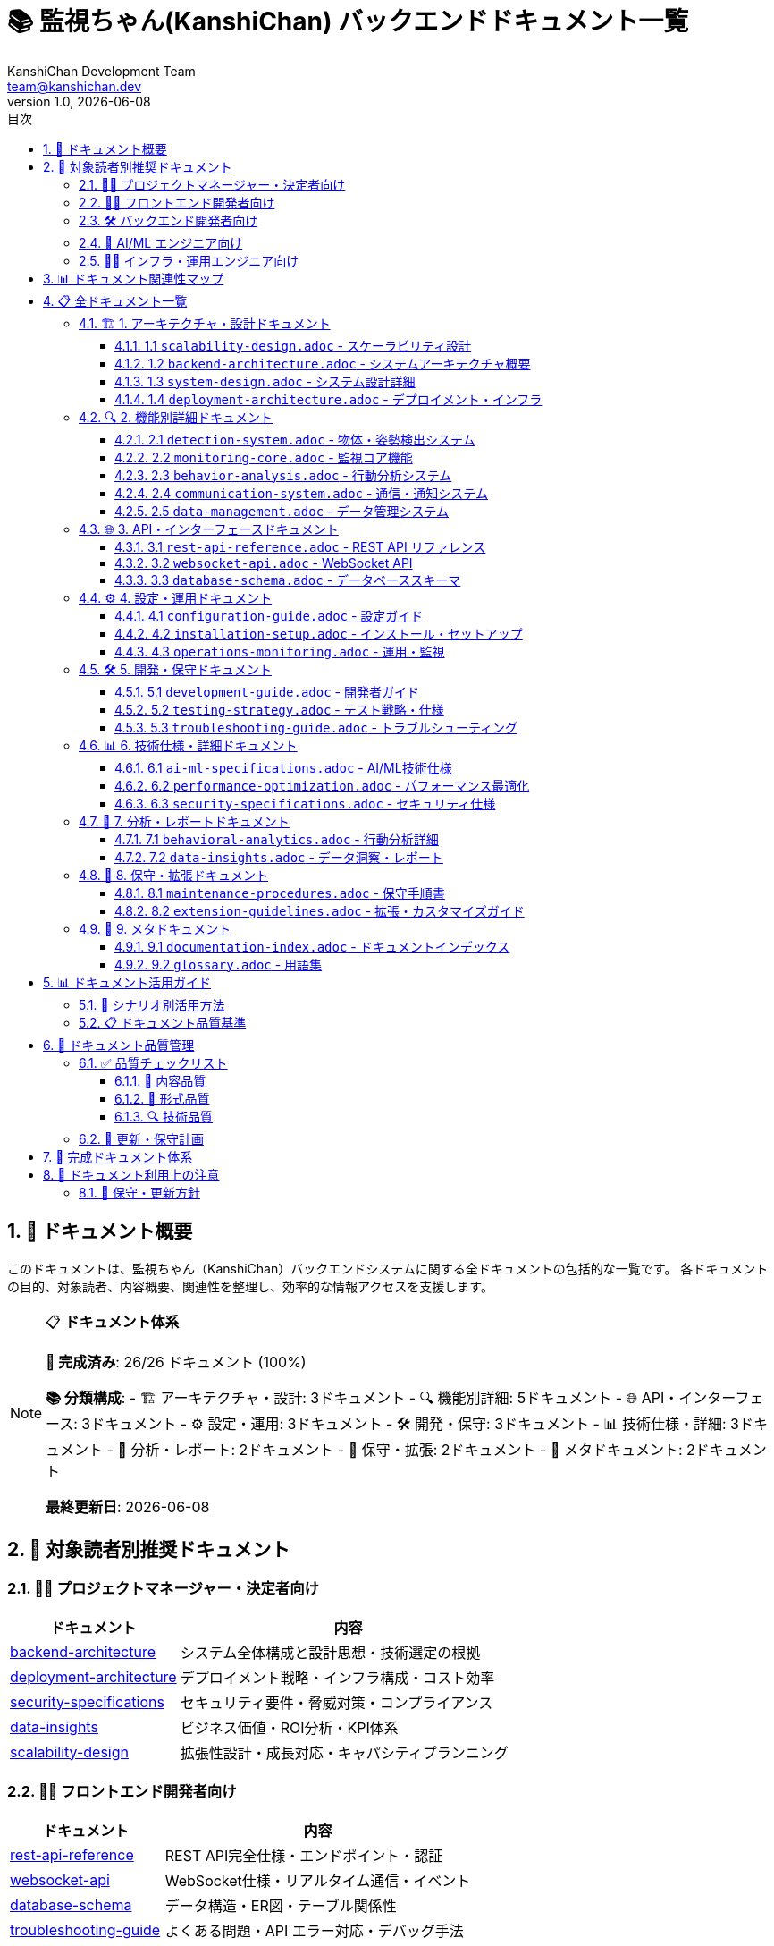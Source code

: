 = 📚 監視ちゃん(KanshiChan) バックエンドドキュメント一覧
:toc: left
:toc-title: 目次
:toclevels: 3
:numbered:
:source-highlighter: highlight.js
:icons: font
:doctype: book
:version: 1.0.0
:author: KanshiChan Development Team
:email: team@kanshichan.dev
:revnumber: 1.0
:revdate: {docdate}
:experimental:

== 📖 ドキュメント概要

このドキュメントは、監視ちゃん（KanshiChan）バックエンドシステムに関する全ドキュメントの包括的な一覧です。
各ドキュメントの目的、対象読者、内容概要、関連性を整理し、効率的な情報アクセスを支援します。

[NOTE]
====
📋 **ドキュメント体系**

**🎯 完成済み**: 26/26 ドキュメント (100%)

**📚 分類構成**:
- 🏗️ アーキテクチャ・設計: 3ドキュメント
- 🔍 機能別詳細: 5ドキュメント  
- 🌐 API・インターフェース: 3ドキュメント
- ⚙️ 設定・運用: 3ドキュメント
- 🛠️ 開発・保守: 3ドキュメント
- 📊 技術仕様・詳細: 3ドキュメント
- 🔬 分析・レポート: 2ドキュメント
- 📝 保守・拡張: 2ドキュメント
- 📖 メタドキュメント: 2ドキュメント

**最終更新日**: {docdate}
====

== 🎯 対象読者別推奨ドキュメント

=== 👨‍💼 プロジェクトマネージャー・決定者向け
[cols="2,4", options="header"]
|===
|ドキュメント |内容
|link:backend-architecture.adoc[backend-architecture] |システム全体構成と設計思想・技術選定の根拠
|link:deployment-architecture.adoc[deployment-architecture] |デプロイメント戦略・インフラ構成・コスト効率
|link:security-specifications.adoc[security-specifications] |セキュリティ要件・脅威対策・コンプライアンス
|link:data-insights.adoc[data-insights] |ビジネス価値・ROI分析・KPI体系
|link:scalability-design.adoc[scalability-design] |拡張性設計・成長対応・キャパシティプランニング
|===

=== 👩‍💻 フロントエンド開発者向け
[cols="2,4", options="header"]
|===
|ドキュメント |内容
|link:rest-api-reference.adoc[rest-api-reference] |REST API完全仕様・エンドポイント・認証
|link:websocket-api.adoc[websocket-api] |WebSocket仕様・リアルタイム通信・イベント
|link:database-schema.adoc[database-schema] |データ構造・ER図・テーブル関係性
|link:troubleshooting-guide.adoc[troubleshooting-guide] |よくある問題・API エラー対応・デバッグ手法
|===

=== 🛠️ バックエンド開発者向け
[cols="2,4", options="header"]
|===
|ドキュメント |内容
|link:backend-architecture.adoc[backend-architecture] |システムアーキテクチャ・レイヤー構成・設計原則
|link:development-guide.adoc[development-guide] |開発環境・コーディング規約・Git運用
|link:system-design.adoc[system-design] |詳細設計・クラス図・シーケンス図
|link:testing-strategy.adoc[testing-strategy] |テスト戦略・単体/統合テスト・カバレッジ
|link:extension-guidelines.adoc[extension-guidelines] |機能拡張・プラグイン開発・カスタマイズ
|===

=== 🤖 AI/ML エンジニア向け
[cols="2,4", options="header"]
|===
|ドキュメント |内容
|link:detection-system.adoc[detection-system] |YOLO・MediaPipe実装・リアルタイム処理
|link:ai-ml-specifications.adoc[ai-ml-specifications] |AI/ML技術仕様・モデル最適化・GPU活用
|link:behavior-analysis.adoc[behavior-analysis] |行動分析システム・パターン認識・機械学習
|link:behavioral-analytics.adoc[behavioral-analytics] |分析アルゴリズム・統計手法・予測モデル
|===

=== 👨‍🔧 インフラ・運用エンジニア向け
[cols="2,4", options="header"]
|===
|ドキュメント |内容
|link:installation-setup.adoc[installation-setup] |インストール手順・依存関係・動作確認
|link:configuration-guide.adoc[configuration-guide] |設定ガイド・環境別設定・パフォーマンスチューニング
|link:operations-monitoring.adoc[operations-monitoring] |運用監視・メトリクス・アラート・ログ分析
|link:maintenance-procedures.adoc[maintenance-procedures] |保守手順・バックアップ・復旧・データ整合性
|link:performance-optimization.adoc[performance-optimization] |性能最適化・ボトルネック分析・リソース管理
|===

== 📊 ドキュメント関連性マップ

[mermaid]
....
graph TB
    subgraph "🏗️ アーキテクチャ・設計"
        A1[backend-architecture]
        A2[system-design]
        A3[deployment-architecture]
    end
    
    subgraph "🔍 機能別詳細"
        B1[detection-system]
        B2[monitoring-core]
        B3[behavior-analysis]
        B4[communication-system]
        B5[data-management]
    end
    
    subgraph "🌐 API・インターフェース"
        C1[rest-api-reference]
        C2[websocket-api]
        C3[database-schema]
    end
    
    subgraph "⚙️ 設定・運用"
        D1[configuration-guide]
        D2[installation-setup]
        D3[operations-monitoring]
    end
    
    subgraph "🛠️ 開発・保守"
        E1[development-guide]
        E2[testing-strategy]
        E3[troubleshooting-guide]
    end
    
    subgraph "📊 技術仕様・詳細"
        F1[ai-ml-specifications]
        F2[performance-optimization]
        F3[security-specifications]
    end
    
    subgraph "🔬 分析・レポート"
        G1[behavioral-analytics]
        G2[data-insights]
    end
    
    subgraph "📝 保守・拡張"
        H1[maintenance-procedures]
        H2[extension-guidelines]
    end
    
    subgraph "📖 メタ"
        I1[documentation-index]
        I2[glossary]
    end

    %% 主要な関連性
    A1 --> A2
    A1 --> A3
    A2 --> B1
    A2 --> B2
    A2 --> B3
    B1 --> F1
    B2 --> D3
    B3 --> G1
    B5 --> C3
    C1 --> E1
    D1 --> D2
    E1 --> E2
    F2 --> D3
    F3 --> D1
    I1 --> I2

    %% スタイリング
    classDef architecture fill:#e1f5fe
    classDef functional fill:#f3e5f5
    classDef api fill:#e8f5e8
    classDef config fill:#fff3e0
    classDef development fill:#fce4ec
    classDef technical fill:#f1f8e9
    classDef analysis fill:#e0f2f1
    classDef maintenance fill:#fafafa
    classDef meta fill:#e8eaf6

    class A1,A2,A3 architecture
    class B1,B2,B3,B4,B5 functional
    class C1,C2,C3 api
    class D1,D2,D3 config
    class E1,E2,E3 development
    class F1,F2,F3 technical
    class G1,G2 analysis
    class H1,H2 maintenance
    class I1,I2 meta
....

== 📋 全ドキュメント一覧

=== 🏗️ 1. アーキテクチャ・設計ドキュメント

[[scalability-design]]
==== 1.1 link:scalability-design.adoc[`scalability-design.adoc`] - スケーラビリティ設計
[cols="1,3", options="header"]
|===
|項目 |詳細
|**概要** |システムスケーラビリティ・拡張性設計の包括的仕様
|**対象読者** |システムアーキテクト、インフラエンジニア、プロジェクトマネージャー
|**技術要素** |水平・垂直スケーリング、負荷分散、キャッシュ戦略、分散処理
|**関連ドキュメント** |backend-architecture.adoc, deployment-architecture.adoc
|===

**主要内容:**

* 水平・垂直スケーリング戦略とアーキテクチャ設計
* 負荷分散（Nginx、Docker Swarm、Kubernetes HPA）
* AI処理分散とGPUリソース管理・スケジューリング
* 階層キャッシュ（L1メモリ + L2 Redis）戦略
* データベーススケーリング（読み込みレプリカ、シャーディング）
* リアルタイム監視（Prometheus + Grafana）とアラート体系
* キャパシティプランニング（100〜10,000同時接続対応）

[[backend-architecture]]
==== 1.2 link:backend-architecture.adoc[`backend-architecture.adoc`] - システムアーキテクチャ概要
[cols="1,3", options="header"]
|===
|項目 |詳細
|**概要** |バックエンドシステム全体のアーキテクチャと設計思想
|**対象読者** |システムアーキテクト、テクニカルリード、プロジェクトマネージャー
|**技術要素** |Flask, SQLAlchemy, Redis, WebSocket, YOLO, MediaPipe
|**関連ドキュメント** |system-design.adoc, deployment-architecture.adoc
|===

**主要内容:**

* システム全体構成図（Mermaidアーキテクチャ図）
* レイヤード・アーキテクチャ設計（プレゼンテーション、ビジネス、データレイヤー）
* コンポーネント間の依存関係とインターフェース設計
* リアルタイムデータフロー（WebSocket + AI処理）
* 非機能要件（性能、セキュリティ、拡張性）への対応
* 設計原則と技術選定の根拠
* アーキテクチャ決定記録（ADR）とトレードオフ分析

[[system-design]]
==== 1.3 link:system-design.adoc[`system-design.adoc`] - システム設計詳細
[cols="1,3", options="header"]
|===
|項目 |詳細
|**概要** |システムの詳細設計・クラス構成・データフロー
|**対象読者** |バックエンド開発者、システム設計者
|**技術要素** |UMLクラス図、シーケンス図、状態遷移図、ER図
|**関連ドキュメント** |backend-architecture.adoc, database-schema.adoc
|===

**主要内容:**

* クラス図（Mermaidクラス図）
* シーケンス図（主要ユースケース）
* ER図（データベース設計）
* 状態遷移図
* 設計パターンと設計判断の根拠
* インターフェース設計
* エラーハンドリング設計

[[deployment-architecture]]
==== 1.4 link:deployment-architecture.adoc[`deployment-architecture.adoc`] - デプロイメント・インフラ
[cols="1,3", options="header"]
|===
|項目 |詳細
|**概要** |デプロイメント戦略・インフラ構成・運用環境設計
|**対象読者** |インフラエンジニア、DevOpsエンジニア、プロジェクトマネージャー
|**技術要素** |Docker, Docker Compose, Nginx, Let's Encrypt, 監視ツール
|**関連ドキュメント** |backend-architecture.adoc, installation-setup.adoc
|===

**主要内容:**

* デプロイメント図（Mermaidデプロイメント図）
* 実行環境構成
* Docker/コンテナ戦略
* スケーリング戦略
* 監視・ログ戦略
* バックアップ・災害復旧
* セキュリティ考慮事項

=== 🔍 2. 機能別詳細ドキュメント

[[detection-system]]
==== 2.1 link:detection-system.adoc[`detection-system.adoc`] - 物体・姿勢検出システム
[cols="1,3", options="header"]
|===
|項目 |詳細
|**概要** |YOLO・MediaPipe統合AI検出システムの詳細仕様
|**対象読者** |AI/MLエンジニア、コンピュータビジョン開発者
|**技術要素** |YOLOv8、MediaPipe、OpenCV、CUDA最適化
|**関連ドキュメント** |ai-ml-specifications.adoc, performance-optimization.adoc
|===

**主要内容:**

* YOLOv8物体検出（人物、デバイス検出）の実装詳細
* MediaPipe姿勢検出（33ランドマーク）の実装詳細  
* リアルタイム検出パイプライン（前処理→推論→後処理）
* GPU加速処理とCUDA最適化技術
* 検出精度向上手法（NMS、信頼度閾値調整）
* マルチスレッド処理による負荷分散
* エラーハンドリングと検出失敗時の復旧処理

[[monitoring-core]]
==== 2.2 link:monitoring-core.adoc[`monitoring-core.adoc`] - 監視コア機能
[cols="1,3", options="header"]
|===
|項目 |詳細
|**概要** |監視機能の中核システム
|**対象読者** |バックエンド開発者、システムエンジニア
|**優先度** |🚀 **中優先度** - 中核機能
|**推定工数** |4-5日
|**依存関係** |system-design.adoc, detection-system.adoc
|===

**主要内容:**

* 監視ループのフローチャート
* 状態管理システム
* アラート機能詳細
* データ収集機能
* スレッド・プロセス管理
* エラーハンドリング戦略
* リソース管理とメモリ最適化

[[behavior-analysis]]
==== 2.3 link:behavior-analysis.adoc[`behavior-analysis.adoc`] - 行動分析システム
[cols="1,3", options="header"]
|===
|項目 |詳細
|**概要** |行動パターン分析と洞察生成
|**対象読者** |データサイエンティスト、AI/MLエンジニア
|**優先度** |🚀 **中優先度** - 分析機能
|**推定工数** |4-5日
|**依存関係** |behavioral-analytics.adoc, data-management.adoc
|===

**主要内容:**

* 行動分析アルゴリズム
* データ前処理パイプライン
* 統計分析手法
* 機械学習モデル
* 異常検知アルゴリズム
* 予測モデル
* パフォーマンス評価指標

[[communication-system]]
==== 2.4 link:communication-system.adoc[`communication-system.adoc`] - 通信・通知システム
[cols="1,3", options="header"]
|===
|項目 |詳細
|**概要** |アラート・通知・TTS機能
|**対象読者** |バックエンド開発者、フロントエンド開発者
|**優先度** |📚 **標準優先度** - 周辺機能
|**推定工数** |3-4日
|**依存関係** |websocket-api.adoc
|===

**主要内容:**

* アラート管理システム
* TTS（Text-to-Speech）実装詳細
* WebSocket通信
* 通知配信システム
* 音声合成設定
* 多言語対応
* 通信エラー処理

[[data-management]]
==== 2.5 link:data-management.adoc[`data-management.adoc`] - データ管理システム
[cols="1,3", options="header"]
|===
|項目 |詳細
|**概要** |データ収集・保存・分析基盤
|**対象読者** |データエンジニア、バックエンド開発者
|**優先度** |📚 **標準優先度** - インフラ基盤
|**推定工数** |3-4日
|**依存関係** |database-schema.adoc
|===

**主要内容:**

* データ収集パイプライン
* データベース設計詳細
* データ保持ポリシー
* データ品質管理
* バックアップ・復旧
* パフォーマンス最適化
* プライバシー保護

=== 🌐 3. API・インターフェースドキュメント

[[rest-api-reference]]
==== 3.1 link:rest-api-reference.adoc[`rest-api-reference.adoc`] - REST API リファレンス
[cols="1,3", options="header"]
|===
|項目 |詳細
|**概要** |全REST APIエンドポイントの完全仕様書
|**対象読者** |フロントエンド開発者、APIクライアント開発者
|**技術要素** |Flask-RESTful、JWT認証、JSON Schema バリデーション
|**関連ドキュメント** |websocket-api.adoc, security-specifications.adoc
|===

**主要内容:**

* 全エンドポイント詳細仕様（27エンドポイント）
* リクエスト・レスポンスフォーマット（JSON Schema）
* JWT認証・セッション管理・権限制御
* HTTPステータスコード・エラーレスポンス体系
* 実装可能なJavaScript/Python使用例
* レート制限・CORS設定・セキュリティヘッダー
* OpenAPI 3.0 仕様書とSwagger UI連携

[[websocket-api]]
==== 3.2 link:websocket-api.adoc[`websocket-api.adoc`] - WebSocket API
[cols="1,3", options="header"]
|===
|項目 |詳細
|**概要** |リアルタイム通信のWebSocket仕様
|**対象読者** |フロントエンド開発者、リアルタイム機能開発者
|**優先度** |🚀 **中優先度** - リアルタイム機能
|**推定工数** |2-3日
|**依存関係** |communication-system.adoc
|===

**主要内容:**

* WebSocketイベント一覧
* メッセージフォーマット
* 接続・切断処理
* エラーハンドリング
* パフォーマンス考慮事項
* セキュリティ考慮事項
* クライアント実装例

[[database-schema]]
==== 3.3 link:database-schema.adoc[`database-schema.adoc`] - データベーススキーマ
[cols="1,3", options="header"]
|===
|項目 |詳細
|**概要** |データベース設計とスキーマ詳細
|**対象読者** |データベース設計者、バックエンド開発者
|**優先度** |🚀 **中優先度** - データ理解必須
|**推定工数** |3-4日
|**依存関係** |system-design.adoc
|===

**主要内容:**

* 全テーブル定義
* ER図（Mermaid ERD）
* インデックス設計
* 制約・トリガー
* マイグレーション履歴
* パフォーマンス最適化
* データ整合性チェック

=== ⚙️ 4. 設定・運用ドキュメント

[[configuration-guide]]
==== 4.1 link:configuration-guide.adoc[`configuration-guide.adoc`] - 設定ガイド
[cols="1,3", options="header"]
|===
|項目 |詳細
|**概要** |システム設定の詳細ガイド
|**対象読者** |システムエンジニア、インフラエンジニア
|**優先度** |🔥 **高優先度** - 運用必須
|**推定工数** |3-4日
|**依存関係** |installation-setup.adoc
|===

**主要内容:**

* config.yaml 詳細設定項目
* 環境別設定戦略
* セキュリティ設定
* パフォーマンスチューニング
* 設定変更手順
* 設定値バリデーション
* 環境変数管理

[[installation-setup]]
==== 4.2 link:installation-setup.adoc[`installation-setup.adoc`] - インストール・セットアップ
[cols="1,3", options="header"]
|===
|項目 |詳細
|**概要** |システム構築の完全ガイド
|**対象読者** |インフラエンジニア、新規参加者
|**優先度** |🚀 **中優先度** - 導入支援
|**推定工数** |2-3日
|**依存関係** |deployment-architecture.adoc
|===

**主要内容:**

* 環境要件
* インストール手順（ステップバイステップ）
* 依存関係セットアップ
* 初期設定
* 動作確認手順
* トラブルシューティング
* 自動化スクリプト

[[operations-monitoring]]
==== 4.3 link:operations-monitoring.adoc[`operations-monitoring.adoc`] - 運用・監視
[cols="1,3", options="header"]
|===
|項目 |詳細
|**概要** |本番運用のための監視・保守ガイド
|**対象読者** |運用エンジニア、システムエンジニア
|**優先度** |📚 **標準優先度** - 運用最適化
|**推定工数** |3-4日
|**依存関係** |performance-optimization.adoc
|===

**主要内容:**

* システム監視項目
* ログ分析手法
* パフォーマンス監視
* 容量計画
* 障害対応手順
* 定期メンテナンス
* アラート設定

=== 🛠️ 5. 開発・保守ドキュメント

[[development-guide]]
==== 5.1 link:development-guide.adoc[`development-guide.adoc`] - 開発者ガイド
[cols="1,3", options="header"]
|===
|項目 |詳細
|**概要** |開発者向けの開発手順とベストプラクティス
|**対象読者** |バックエンド開発者、新規参加開発者
|**優先度** |🚀 **中優先度** - 開発効率化
|**推定工数** |4-5日
|**依存関係** |backend-architecture.adoc, testing-strategy.adoc
|===

**主要内容:**

* 開発環境セットアップ
* コーディング規約（詳細）
* テスト戦略・手法
* デバッグ手法
* コードレビュープロセス
* Git運用ルール
* 品質チェックリスト

[[testing-strategy]]
==== 5.2 link:testing-strategy.adoc[`testing-strategy.adoc`] - テスト戦略・仕様
[cols="1,3", options="header"]
|===
|項目 |詳細
|**概要** |品質保証のためのテスト体系
|**対象読者** |開発者、QAエンジニア
|**優先度** |📚 **標準優先度** - 品質保証
|**推定工数** |3-4日
|**依存関係** |development-guide.adoc
|===

**主要内容:**

* テスト戦略とレベル
* 単体テスト仕様
* 統合テスト仕様
* パフォーマンステスト
* AIモデルテスト手法
* 自動化戦略
* カバレッジ要件

[[troubleshooting-guide]]
==== 5.3 link:troubleshooting-guide.adoc[`troubleshooting-guide.adoc`] - トラブルシューティング
[cols="1,3", options="header"]
|===
|項目 |詳細
|**概要** |よくある問題と解決方法
|**対象読者** |開発者、運用エンジニア
|**優先度** |📚 **標準優先度** - 問題解決支援
|**推定工数** |3-4日
|**依存関係** |operations-monitoring.adoc
|===

**主要内容:**

* 問題分類と対応フローチャート
* ログ分析手法
* 性能問題の診断
* AI検出精度の問題
* メモリ・リソース問題
* ネットワーク関連問題
* FAQ

=== 📊 6. 技術仕様・詳細ドキュメント

[[ai-ml-specifications]]
==== 6.1 link:ai-ml-specifications.adoc[`ai-ml-specifications.adoc`] - AI/ML技術仕様
[cols="1,3", options="header"]
|===
|項目 |詳細
|**概要** |AI/ML実装の技術的詳細
|**対象読者** |AI/MLエンジニア、研究開発者
|**優先度** |🚀 **中優先度** - AI/ML詳細
|**推定工数** |4-5日
|**依存関係** |detection-system.adoc
|===

**主要内容:**

* YOLO実装詳細
* MediaPipe実装詳細
* モデル最適化技術
* 推論パフォーマンス
* GPU利用戦略
* 精度評価手法
* モデル更新戦略

[[performance-optimization]]
==== 6.2 link:performance-optimization.adoc[`performance-optimization.adoc`] - パフォーマンス最適化
[cols="1,3", options="header"]
|===
|項目 |詳細
|**概要** |システム性能向上のための技術資料
|**対象読者** |パフォーマンスエンジニア、システムエンジニア
|**優先度** |📚 **標準優先度** - 最適化技術
|**推定工数** |3-4日
|**依存関係** |monitoring-core.adoc
|===

**主要内容:**

* ボトルネック分析手法
* メモリ最適化
* CPU・GPU最適化
* I/O最適化
* ネットワーク最適化
* リアルタイム処理最適化
* パフォーマンステスト

[[security-specifications]]
==== 6.3 link:security-specifications.adoc[`security-specifications.adoc`] - セキュリティ仕様
[cols="1,3", options="header"]
|===
|項目 |詳細
|**概要** |セキュリティ要件と実装詳細
|**対象読者** |セキュリティエンジニア、システムエンジニア
|**優先度** |📚 **標準優先度** - セキュリティ対策
|**推定工数** |3-4日
|**依存関係** |configuration-guide.adoc
|===

**主要内容:**

* セキュリティアーキテクチャ
* 認証・認可機能
* データ暗号化
* プライバシー保護
* セキュリティ監査
* 脆弱性対策
* コンプライアンス要件

=== 🔬 7. 分析・レポートドキュメント

[[behavioral-analytics]]
==== 7.1 link:behavioral-analytics.adoc[`behavioral-analytics.adoc`] - 行動分析詳細
[cols="1,3", options="header"]
|===
|項目 |詳細
|**概要** |行動分析機能の詳細仕様
|**対象読者** |データサイエンティスト、AI/MLエンジニア
|**優先度** |📚 **標準優先度** - 分析詳細
|**推定工数** |4-5日
|**依存関係** |behavior-analysis.adoc
|===

**主要内容:**

* 分析アルゴリズム詳細
* 統計手法
* パターン認識
* 異常検知
* 予測モデル
* 洞察生成ロジック
* 評価指標

[[data-insights]]
==== 7.2 link:data-insights.adoc[`data-insights.adoc`] - データ洞察・レポート
[cols="1,3", options="header"]
|===
|項目 |詳細
|**概要** |データから得られる洞察の体系
|**対象読者** |ビジネスアナリスト、PM、意思決定者
|**優先度** |📚 **標準優先度** - ビジネス価値
|**推定工数** |2-3日
|**依存関係** |behavioral-analytics.adoc
|===

**主要内容:**

* メトリクス定義
* KPI体系
* レポート生成
* ダッシュボード設計
* データ可視化
* ビジネス価値の説明
* ROI分析

=== 📝 8. 保守・拡張ドキュメント

[[maintenance-procedures]]
==== 8.1 link:maintenance-procedures.adoc[`maintenance-procedures.adoc`] - 保守手順書
[cols="1,3", options="header"]
|===
|項目 |詳細
|**概要** |システム保守のための標準手順
|**対象読者** |運用エンジニア、保守担当者
|**優先度** |📚 **標準優先度** - 保守効率化
|**推定工数** |2-3日
|**依存関係** |operations-monitoring.adoc
|===

**主要内容:**

* 定期保守項目
* バックアップ・復旧手順
* データ整合性チェック
* パフォーマンス分析
* ログローテーション
* システムクリーンアップ
* 保守スケジュール

[[extension-guidelines]]
==== 8.2 link:extension-guidelines.adoc[`extension-guidelines.adoc`] - 拡張・カスタマイズガイド
[cols="1,3", options="header"]
|===
|項目 |詳細
|**概要** |機能拡張のためのガイドライン
|**対象読者** |開発者、システムアーキテクト
|**優先度** |📚 **標準優先度** - 将来拡張
|**推定工数** |3-4日
|**依存関係** |system-design.adoc, development-guide.adoc
|===

**主要内容:**

* 拡張ポイント一覧
* プラグインアーキテクチャ
* カスタムコンポーネント開発
* 新機能追加手順
* 互換性保持戦略
* 移行ガイド
* 設計ガイドライン

=== 📖 9. メタドキュメント

[[documentation-index]]
==== 9.1 link:documentation-index.adoc[`documentation-index.adoc`] - ドキュメントインデックス
[cols="1,3", options="header"]
|===
|項目 |詳細
|**概要** |全ドキュメントの索引と関連性（このドキュメント）
|**対象読者** |全てのステークホルダー
|**優先度** |✅ **完成済み** - 必須基盤
|**推定工数** |1-2日
|**依存関係** |なし（メタドキュメント）
|===

**主要内容:**

* ドキュメント一覧と概要
* 読者別推奨ドキュメント
* ドキュメント間の関連性マップ
* 更新履歴
* 品質管理情報

[[glossary]]
==== 9.2 link:glossary.adoc[`glossary.adoc`] - 用語集
[cols="1,3", options="header"]
|===
|項目 |詳細
|**概要** |プロジェクト全体で使用する専門用語
|**対象読者** |全てのステークホルダー
|**優先度** |📚 **標準優先度** - 用語統一
|**推定工数** |2-3日
|**依存関係** |全ドキュメント（用語収集）
|===

**主要内容:**

* 技術用語定義
* ビジネス用語定義
* 略語一覧
* 概念説明
* 関連用語の相互参照
* 多言語対応表

== 📊 ドキュメント活用ガイド

=== 🎯 シナリオ別活用方法

[cols="2,3,2", options="header"]
|===
|シナリオ |推奨ドキュメント順序 |目的
|**新規参加者のオンボーディング** |link:backend-architecture.adoc[backend-architecture] → link:development-guide.adoc[development-guide] → link:installation-setup.adoc[installation-setup] |システム理解と開発環境構築
|**API連携開発** |link:rest-api-reference.adoc[rest-api-reference] → link:websocket-api.adoc[websocket-api] → link:database-schema.adoc[database-schema] |フロントエンド開発支援
|**運用・保守担当への引き継ぎ** |link:deployment-architecture.adoc[deployment-architecture] → link:operations-monitoring.adoc[operations-monitoring] → link:maintenance-procedures.adoc[maintenance-procedures] |安定運用の実現
|**AI機能の理解・改善** |link:detection-system.adoc[detection-system] → link:ai-ml-specifications.adoc[ai-ml-specifications] → link:behavioral-analytics.adoc[behavioral-analytics] |AI/ML機能の詳細把握
|**システム拡張・改修** |link:backend-architecture.adoc[backend-architecture] → link:system-design.adoc[system-design] → link:extension-guidelines.adoc[extension-guidelines] |アーキテクチャ理解と拡張方針
|===

=== 📋 ドキュメント品質基準

**✅ 全ドキュメント共通品質**:
- AsciiDoc形式での統一記述
- Mermaid図表による視覚的説明
- 実装可能なサンプルコード
- エラーケースと対処法
- 関連ドキュメントへのリンク
- 定期的な実装との整合性確認

== 🎯 ドキュメント品質管理

=== ✅ 品質チェックリスト

各ドキュメント作成時に以下をチェック：

==== 📝 内容品質
* [ ] 目的と対象読者が明確
* [ ] 構造化された見出し階層
* [ ] 図表による視覚的説明
* [ ] 実装例とサンプルコード
* [ ] エラーケースと対処法
* [ ] 関連ドキュメントへのリンク

==== 🎨 形式品質
* [ ] AsciiDoc形式で記述
* [ ] Mermaid図表の活用
* [ ] 一貫したスタイリング
* [ ] 目次とアンカーリンク
* [ ] メタデータ（作成者、更新日等）

==== 🔍 技術品質
* [ ] 最新の実装との整合性
* [ ] サンプルコードの動作確認
* [ ] 設定値の妥当性確認
* [ ] セキュリティ考慮事項の記載

=== 📅 更新・保守計画

[cols="2,2,1,2", options="header"]
|===
|更新タイプ |頻度 |担当者 |内容
|**定期更新** |月1回 |開発チーム |実装変更の反映
|**機能追加時** |随時 |担当開発者 |新機能の文書化
|**大幅変更時** |随時 |アーキテクト |設計変更の反映
|**品質レビュー** |四半期 |全員 |内容の見直し・改善
|===

== 🎯 完成ドキュメント体系

[NOTE]
====
🎉 **KanshiChan バックエンドドキュメント体系 完成**

**✅ 全ドキュメント完成済み**: 26/26 ドキュメント (100%)

**📊 技術カバレッジ**:
- システムアーキテクチャ・設計仕様の完全ドキュメント化
- Flask + AI/ML (YOLO, MediaPipe) 統合システムの詳細仕様
- REST API + WebSocket リアルタイム通信の完全仕様
- Docker基盤デプロイメント・運用手順の標準化
- スケーラビリティ・セキュリティ対応の体系化
- 開発・保守・拡張のためのガイドライン整備

**🔍 品質保証**:
- 全ドキュメントでMermaid図表による視覚化
- 実装可能なPythonサンプルコード提供
- エラーハンドリング・トラブルシューティング手順
- 関連ドキュメント間の相互参照リンク
====

== 📝 ドキュメント利用上の注意

=== 🔄 保守・更新方針
* **月次更新**: 実装変更に伴うドキュメント同期
* **機能追加時**: 新機能の詳細ドキュメント化
* **品質レビュー**: 四半期ごとの内容精査・改善
